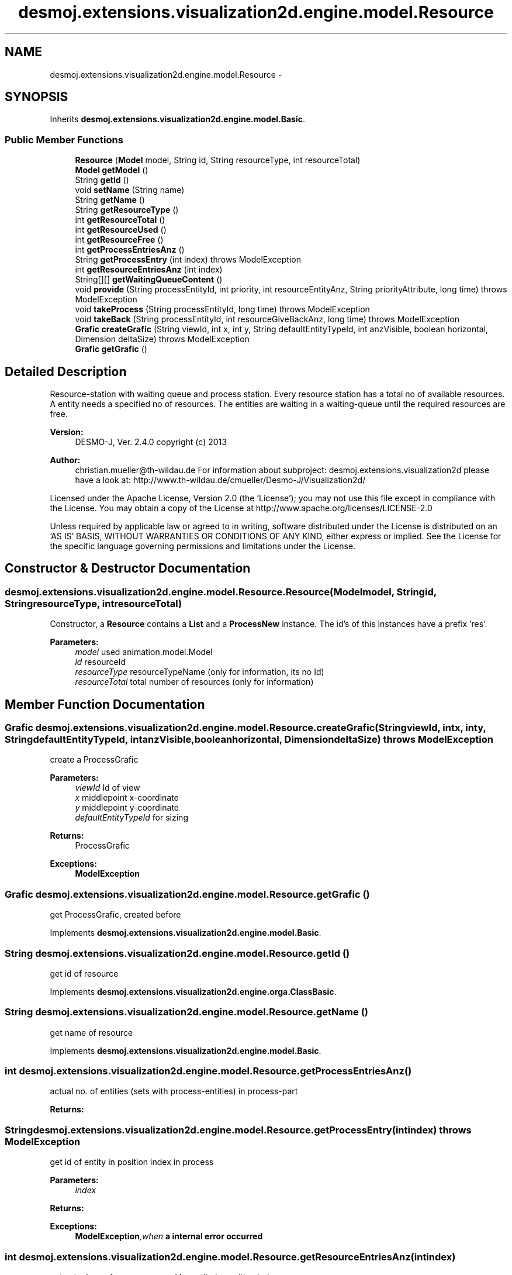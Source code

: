 .TH "desmoj.extensions.visualization2d.engine.model.Resource" 3 "Wed Dec 4 2013" "Version 1.0" "Desmo-J" \" -*- nroff -*-
.ad l
.nh
.SH NAME
desmoj.extensions.visualization2d.engine.model.Resource \- 
.SH SYNOPSIS
.br
.PP
.PP
Inherits \fBdesmoj\&.extensions\&.visualization2d\&.engine\&.model\&.Basic\fP\&.
.SS "Public Member Functions"

.in +1c
.ti -1c
.RI "\fBResource\fP (\fBModel\fP model, String id, String resourceType, int resourceTotal)"
.br
.ti -1c
.RI "\fBModel\fP \fBgetModel\fP ()"
.br
.ti -1c
.RI "String \fBgetId\fP ()"
.br
.ti -1c
.RI "void \fBsetName\fP (String name)"
.br
.ti -1c
.RI "String \fBgetName\fP ()"
.br
.ti -1c
.RI "String \fBgetResourceType\fP ()"
.br
.ti -1c
.RI "int \fBgetResourceTotal\fP ()"
.br
.ti -1c
.RI "int \fBgetResourceUsed\fP ()"
.br
.ti -1c
.RI "int \fBgetResourceFree\fP ()"
.br
.ti -1c
.RI "int \fBgetProcessEntriesAnz\fP ()"
.br
.ti -1c
.RI "String \fBgetProcessEntry\fP (int index)  throws ModelException"
.br
.ti -1c
.RI "int \fBgetResourceEntriesAnz\fP (int index)"
.br
.ti -1c
.RI "String[][] \fBgetWaitingQueueContent\fP ()"
.br
.ti -1c
.RI "void \fBprovide\fP (String processEntityId, int priority, int resourceEntityAnz, String priorityAttribute, long time)  throws ModelException"
.br
.ti -1c
.RI "void \fBtakeProcess\fP (String processEntityId, long time)  throws ModelException"
.br
.ti -1c
.RI "void \fBtakeBack\fP (String processEntityId, int resourceGiveBackAnz, long time)  throws ModelException"
.br
.ti -1c
.RI "\fBGrafic\fP \fBcreateGrafic\fP (String viewId, int x, int y, String defaultEntityTypeId, int anzVisible, boolean horizontal, Dimension deltaSize)  throws ModelException"
.br
.ti -1c
.RI "\fBGrafic\fP \fBgetGrafic\fP ()"
.br
.in -1c
.SH "Detailed Description"
.PP 
Resource-station with waiting queue and process station\&. Every resource station has a total no of available resources\&. A entity needs a specified no of resources\&. The entities are waiting in a waiting-queue until the required resources are free\&.
.PP
\fBVersion:\fP
.RS 4
DESMO-J, Ver\&. 2\&.4\&.0 copyright (c) 2013 
.RE
.PP
\fBAuthor:\fP
.RS 4
christian.mueller@th-wildau.de For information about subproject: desmoj\&.extensions\&.visualization2d please have a look at: http://www.th-wildau.de/cmueller/Desmo-J/Visualization2d/
.RE
.PP
Licensed under the Apache License, Version 2\&.0 (the 'License'); you may not use this file except in compliance with the License\&. You may obtain a copy of the License at http://www.apache.org/licenses/LICENSE-2.0
.PP
Unless required by applicable law or agreed to in writing, software distributed under the License is distributed on an 'AS IS' BASIS, WITHOUT WARRANTIES OR CONDITIONS OF ANY KIND, either express or implied\&. See the License for the specific language governing permissions and limitations under the License\&. 
.SH "Constructor & Destructor Documentation"
.PP 
.SS "desmoj\&.extensions\&.visualization2d\&.engine\&.model\&.Resource\&.Resource (\fBModel\fPmodel, Stringid, StringresourceType, intresourceTotal)"
Constructor, a \fBResource\fP contains a \fBList\fP and a \fBProcessNew\fP instance\&. The id's of this instances have a prefix 'res'\&. 
.PP
\fBParameters:\fP
.RS 4
\fImodel\fP used animation\&.model\&.Model 
.br
\fIid\fP resourceId 
.br
\fIresourceType\fP resourceTypeName (only for information, its no Id) 
.br
\fIresourceTotal\fP total number of resources (only for information) 
.RE
.PP

.SH "Member Function Documentation"
.PP 
.SS "\fBGrafic\fP desmoj\&.extensions\&.visualization2d\&.engine\&.model\&.Resource\&.createGrafic (StringviewId, intx, inty, StringdefaultEntityTypeId, intanzVisible, booleanhorizontal, DimensiondeltaSize) throws \fBModelException\fP"
create a ProcessGrafic 
.PP
\fBParameters:\fP
.RS 4
\fIviewId\fP Id of view 
.br
\fIx\fP middlepoint x-coordinate 
.br
\fIy\fP middlepoint y-coordinate 
.br
\fIdefaultEntityTypeId\fP for sizing 
.RE
.PP
\fBReturns:\fP
.RS 4
ProcessGrafic 
.RE
.PP
\fBExceptions:\fP
.RS 4
\fI\fBModelException\fP\fP 
.RE
.PP

.SS "\fBGrafic\fP desmoj\&.extensions\&.visualization2d\&.engine\&.model\&.Resource\&.getGrafic ()"
get ProcessGrafic, created before 
.PP
Implements \fBdesmoj\&.extensions\&.visualization2d\&.engine\&.model\&.Basic\fP\&.
.SS "String desmoj\&.extensions\&.visualization2d\&.engine\&.model\&.Resource\&.getId ()"
get id of resource 
.PP
Implements \fBdesmoj\&.extensions\&.visualization2d\&.engine\&.orga\&.ClassBasic\fP\&.
.SS "String desmoj\&.extensions\&.visualization2d\&.engine\&.model\&.Resource\&.getName ()"
get name of resource 
.PP
Implements \fBdesmoj\&.extensions\&.visualization2d\&.engine\&.model\&.Basic\fP\&.
.SS "int desmoj\&.extensions\&.visualization2d\&.engine\&.model\&.Resource\&.getProcessEntriesAnz ()"
actual no\&. of entities (sets with process-entities) in process-part 
.PP
\fBReturns:\fP
.RS 4

.RE
.PP

.SS "String desmoj\&.extensions\&.visualization2d\&.engine\&.model\&.Resource\&.getProcessEntry (intindex) throws \fBModelException\fP"
get id of entity in position index in process 
.PP
\fBParameters:\fP
.RS 4
\fIindex\fP 
.RE
.PP
\fBReturns:\fP
.RS 4
.RE
.PP
\fBExceptions:\fP
.RS 4
\fI\fBModelException\fP,when\fP a internal error occurred 
.RE
.PP

.SS "int desmoj\&.extensions\&.visualization2d\&.engine\&.model\&.Resource\&.getResourceEntriesAnz (intindex)"
get actual no\&. of resources, used by entity in position index 
.PP
\fBParameters:\fP
.RS 4
\fIindex\fP 
.RE
.PP
\fBReturns:\fP
.RS 4
.RE
.PP

.SS "int desmoj\&.extensions\&.visualization2d\&.engine\&.model\&.Resource\&.getResourceFree ()"
actual no of free resources 
.PP
\fBReturns:\fP
.RS 4

.RE
.PP

.SS "int desmoj\&.extensions\&.visualization2d\&.engine\&.model\&.Resource\&.getResourceTotal ()"
total no\&. of available resources 
.PP
\fBReturns:\fP
.RS 4

.RE
.PP

.SS "String desmoj\&.extensions\&.visualization2d\&.engine\&.model\&.Resource\&.getResourceType ()"
get resource Type (only for information) 
.PP
\fBReturns:\fP
.RS 4

.RE
.PP

.SS "int desmoj\&.extensions\&.visualization2d\&.engine\&.model\&.Resource\&.getResourceUsed ()"
no of actual used resources 
.PP
\fBReturns:\fP
.RS 4

.RE
.PP

.SS "String [][] desmoj\&.extensions\&.visualization2d\&.engine\&.model\&.Resource\&.getWaitingQueueContent ()"
get content of waiting queue 
.PP
\fBReturns:\fP
.RS 4
(index)(id, rank, resources needed) 
.RE
.PP

.SS "void desmoj\&.extensions\&.visualization2d\&.engine\&.model\&.Resource\&.provide (StringprocessEntityId, intpriority, intresourceEntityAnz, StringpriorityAttribute, longtime) throws \fBModelException\fP"
put a processEntity, that require resourceEntityAnz resources, into waiting queue 
.PP
\fBParameters:\fP
.RS 4
\fIprocessEntityId\fP id of processEntity 
.br
\fIresourceEntityAnz\fP required no\&. of resources 
.br
\fItime\fP simulation time 
.RE
.PP
\fBExceptions:\fP
.RS 4
\fI\fBModelException\fP,when\fP processEntity isn't free 
.RE
.PP

.SS "void desmoj\&.extensions\&.visualization2d\&.engine\&.model\&.Resource\&.setName (Stringname)"
set name of resource 
.PP
\fBParameters:\fP
.RS 4
\fIname\fP 
.RE
.PP

.SS "void desmoj\&.extensions\&.visualization2d\&.engine\&.model\&.Resource\&.takeBack (StringprocessEntityId, intresourceGiveBackAnz, longtime) throws \fBModelException\fP"
removes processEntity from process 
.PP
\fBParameters:\fP
.RS 4
\fIprocessEntityId\fP id of processEntity 
.br
\fItime\fP simulation time 
.RE
.PP
\fBExceptions:\fP
.RS 4
\fI\fBModelException\fP,when\fP entity isn't in process 
.RE
.PP

.SS "void desmoj\&.extensions\&.visualization2d\&.engine\&.model\&.Resource\&.takeProcess (StringprocessEntityId, longtime) throws \fBModelException\fP"
move processEntity from waiting queue to process 
.PP
\fBParameters:\fP
.RS 4
\fIprocessEntityId\fP id of processEntity 
.br
\fItime\fP simulation time 
.RE
.PP
\fBExceptions:\fP
.RS 4
\fI\fBModelException\fP,when\fP entity isn't in waiting queue 
.RE
.PP


.SH "Author"
.PP 
Generated automatically by Doxygen for Desmo-J from the source code\&.
